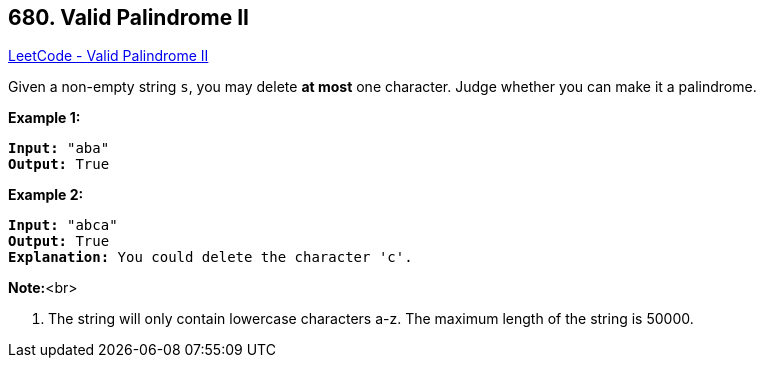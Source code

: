 == 680. Valid Palindrome II

https://leetcode.com/problems/valid-palindrome-ii/[LeetCode - Valid Palindrome II]


Given a non-empty string `s`, you may delete *at most* one character.  Judge whether you can make it a palindrome.


*Example 1:*


[subs="verbatim,quotes,macros"]
----
*Input:* "aba"
*Output:* True
----


*Example 2:*


[subs="verbatim,quotes,macros"]
----
*Input:* "abca"
*Output:* True
*Explanation:* You could delete the character 'c'.
----


*Note:*<br>

. The string will only contain lowercase characters a-z.
The maximum length of the string is 50000.


